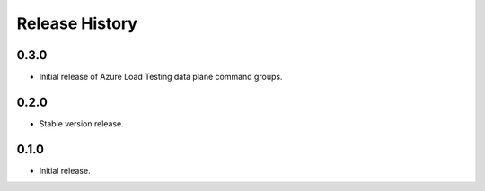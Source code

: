 .. :changelog:

Release History
===============

0.3.0
++++++
* Initial release of Azure Load Testing data plane command groups.

0.2.0
++++++
* Stable version release.

0.1.0
++++++
* Initial release.